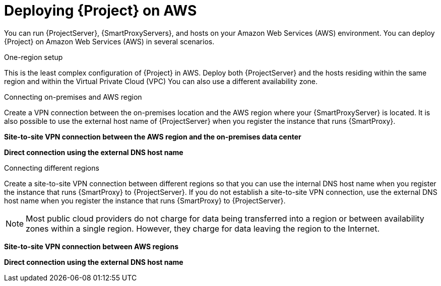 [id="deploying-{project-context}-on-aws"]
= Deploying {Project} on AWS

You can run {ProjectServer}, {SmartProxyServers}, and hosts on your Amazon Web Services (AWS) environment.
You can deploy {Project} on Amazon Web Services (AWS) in several scenarios.

.One-region setup
This is the least complex configuration of {Project} in AWS.
Deploy both {ProjectServer} and the hosts residing within the same region and within the Virtual Private Cloud (VPC)
You can also use a different availability zone.

ifdef::foreman-el,foreman-deb,katello[]
image::common/aws-one-region-setup.png[One-region setup]
endif::[]
ifdef::satellite[]
image::common/aws-one-region-setup-satellite.png[One-region setup]
endif::[]
ifdef::orcharhino[]
image::common/aws-one-region-setup-orcharhino.svg[One-region setup]
endif::[]

.Connecting on-premises and AWS region
Create a VPN connection between the on-premises location and the AWS region where your {SmartProxyServer} is located.
It is also possible to use the external host name of {ProjectServer} when you register the instance that runs {SmartProxy}.

*Site-to-site VPN connection between the AWS region and the on-premises data center*

ifdef::foreman-el,foreman-deb,katello[]
image::common/aws-combined-vpn.png[Site-to-site VPN connection between the AWS region and the on-premises data center]
endif::[]
ifdef::satellite[]
image::common/aws-combined-vpn-satellite.png[Site-to-site VPN connection between the AWS region and the on-premises data center]
endif::[]
ifdef::orcharhino[]
image::common/aws-combined-vpn-orcharhino.svg[Site-to-site VPN connection between the AWS region and the on-premises data center]
endif::[]

*Direct connection using the external DNS host name*

ifdef::foreman-el,foreman-deb,katello[]
image::common/aws-combined-direct.png[Direct connection using the external DNS host name]
endif::[]
ifdef::satellite[]
image::common/aws-combined-direct-satellite.png[Direct connection using the external DNS host name]
endif::[]
ifdef::orcharhino[]
image::common/aws-combined-direct-orcharhino.svg[Direct connection using the external DNS host name]
endif::[]

.Connecting different regions
Create a site-to-site VPN connection between different regions so that you can use the internal DNS host name when you register the instance that runs {SmartProxy} to {ProjectServer}.
If you do not establish a site-to-site VPN connection, use the external DNS host name when you register the instance that runs {SmartProxy} to {ProjectServer}.

[NOTE]
====
Most public cloud providers do not charge for data being transferred into a region or between availability zones within a single region.
However, they charge for data leaving the region to the Internet.
====

*Site-to-site VPN connection between AWS regions*

ifdef::foreman-el,foreman-deb,katello[]
image::common/aws-multi-region-vpn.png[Site-to-site VPN connection between AWS regions]
endif::[]
ifdef::satellite[]
image::common/aws-multi-region-vpn-satellite.png[Site-to-site VPN connection between AWS regions]
endif::[]
ifdef::orcharhino[]
image::common/aws-multi-region-vpn-orcharhino.svg[Site-to-site VPN connection between AWS regions]
endif::[]

*Direct connection using the external DNS host name*

ifdef::foreman-el,foreman-deb,katello[]
image::common/aws-multi-region-direct.png[Direct connection using the external DNS host name]
endif::[]
ifdef::satellite[]
image::common/aws-multi-region-direct-satellite.png[Direct connection using the external DNS host name]
endif::[]
ifdef::orcharhino[]
image::common/aws-multi-region-direct-orcharhino.svg[Direct connection using the external DNS host name]
endif::[]
